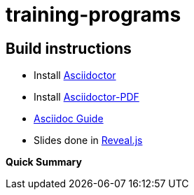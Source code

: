 # training-programs

## Build instructions
* Install https://asciidoctor.org/docs/install-toolchain/[Asciidoctor]
* Install https://asciidoctor.org/docs/asciidoctor-pdf/[Asciidoctor-PDF]
* https://asciidoctor.org/docs/#write-with-asciidoctor[Asciidoc Guide]
* Slides done in https://github.com/asciidoctor/asciidoctor-reveal.js[Reveal.js]

**Quick Summary**
